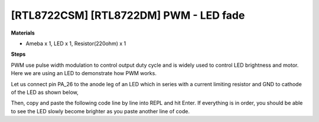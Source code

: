 .. amebaDocs documentation master file, created by
   sphinx-quickstart on Fri Dec 18 01:57:15 2020.
   You can adapt this file completely to your liking, but it should at least
   contain the root `toctree` directive.

=========================================
[RTL8722CSM] [RTL8722DM] PWM - LED fade
=========================================

**Materials**

* Ameba x 1, LED x 1, Resistor(220ohm) x 1

**Steps**

PWM use pulse width modulation to control output duty cycle and is widely used to control LED brightness and motor. Here we are using an LED to demonstrate how PWM works.

Let us connect pin PA_26 to the anode leg of an LED which in series with a current limiting resistor and GND to cathode of the LED as shown below,

|image1|\

Then, copy and paste the following code line by line into REPL and hit Enter. If everything is in order, you should be able to see the LED slowly become brighter as you paste another line of code.

.. code-block:: html   
   :linenos:
   
   from machine import Pin, PWM
   import time
   p = PWM(pin = "PA_26")
   # 0 duty cycle thus output 0
   p.write(0.0)
   # 10% duty cycle
   p.write(0.1)
   # 50% duty cycle
   p.write(0.5)
   # 100% duty cycle
   p.write(1.0)



.. |image1| image:: ../media/examples/imagePWM.jpg
   :width: 1251
   :height: 804
   :scale: 100 %